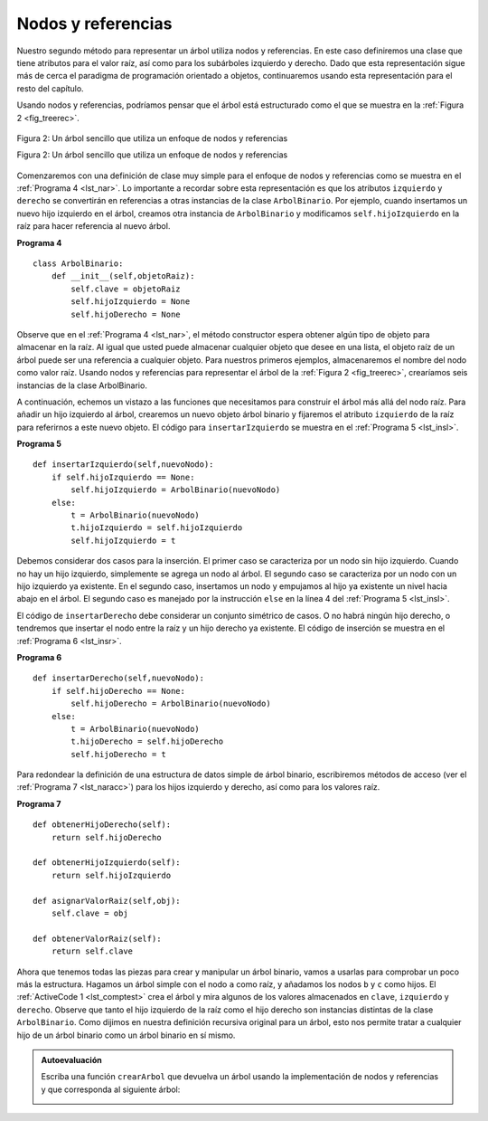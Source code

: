 ..  Copyright (C)  Brad Miller, David Ranum
    This work is licensed under the Creative Commons Attribution-NonCommercial-ShareAlike 4.0 International License. To view a copy of this license, visit http://creativecommons.org/licenses/by-nc-sa/4.0/.


Nodos y referencias
~~~~~~~~~~~~~~~~~~~

Nuestro segundo método para representar un árbol utiliza nodos y referencias. En este caso definiremos una clase que tiene atributos para el valor raíz, así como para los subárboles izquierdo y derecho. Dado que esta representación sigue más de cerca el paradigma de programación orientado a objetos, continuaremos usando esta representación para el resto del capítulo.

.. Our second method to represent a tree uses nodes and references. In this case we will define a class that has attributes for the root value, as well as the left and right subtrees. Since this representation more closely follows the object-oriented programming paradigm, we will continue to use this representation for the remainder of the chapter.

Usando nodos y referencias, podríamos pensar que el árbol está estructurado como el que se muestra en la :ref:`Figura 2 <fig_treerec>`.

.. Using nodes and references, we might think of the tree as being structured like the one shown in :ref:`Figure 2 <fig_treerec>`.

.. _fig_treerec:

.. figure:: Figures/treerecs.png
   :align: center
   :alt: image

   Figura 2: Un árbol sencillo que utiliza un enfoque de nodos y referencias

   Figura 2: Un árbol sencillo que utiliza un enfoque de nodos y referencias

Comenzaremos con una definición de clase muy simple para el enfoque de nodos y referencias como se muestra en el :ref:`Programa 4 <lst_nar>`. Lo importante a recordar sobre esta representación es que los atributos ``izquierdo`` y ``derecho`` se convertirán en referencias a otras instancias de la clase ``ArbolBinario``. Por ejemplo, cuando insertamos un nuevo hijo izquierdo en el árbol, creamos otra instancia de ``ArbolBinario`` y modificamos ``self.hijoIzquierdo`` en la raíz para hacer referencia al nuevo árbol.

.. We will start out with a simple class definition for the nodes and references approach as shown in :ref:`Listing 4 <lst_nar>`. The important thing to remember about this representation is that the attributes ``izquierdo`` and ``right`` will become references to other instances of the ``ArbolBinario`` class. For example, when we insert a new left child into the tree we create another instance of ``ArbolBinario`` and modify ``self.hijoIzquierdo`` in the root to reference the new tree.

.. _lst_nar:

**Programa 4**

::

    class ArbolBinario:
        def __init__(self,objetoRaiz):
            self.clave = objetoRaiz
            self.hijoIzquierdo = None
            self.hijoDerecho = None
        

Observe que en el :ref:`Programa 4 <lst_nar>`, el método constructor espera obtener algún tipo de objeto para almacenar en la raíz. Al igual que usted puede almacenar cualquier objeto que desee en una lista, el objeto raíz de un árbol puede ser una referencia a cualquier objeto. Para nuestros primeros ejemplos, almacenaremos el nombre del nodo como valor raíz. Usando nodos y referencias para representar el árbol de la :ref:`Figura 2 <fig_treerec>`, crearíamos seis instancias de la clase ArbolBinario.

.. Notice that in :ref:`Listing 4 <lst_nar>`, the constructor function expects to get some kind of object to store in the root. Just like you can store any object you like in a list, the root object of a tree can be a reference to any object. For our early examples, we will store the name of the node as the root value. Using nodes and references to represent the tree in :ref:`Figure 2 <fig_treerec>`, we would create six instances of the ArbolBinario class.

A continuación, echemos un vistazo a las funciones que necesitamos para construir el árbol más allá del nodo raíz. Para añadir un hijo izquierdo al árbol, crearemos un nuevo objeto árbol binario y fijaremos el atributo ``izquierdo`` de la raíz para referirnos a este nuevo objeto. El código para ``insertarIzquierdo`` se muestra en el :ref:`Programa 5 <lst_insl>`.

.. Next let’s look at the functions we need to build the tree beyond the root node. To add a left child to the tree, we will create a new binary tree object and set the ``izquierdo`` attribute of the root to refer to this new object. The code for ``insertarIzquierdo`` is shown in :ref:`Listing 5 <lst_insl>`.

.. _lst_insl:

**Programa 5**

.. highlight:: python
    :linenothreshold: 5

::

    def insertarIzquierdo(self,nuevoNodo):
        if self.hijoIzquierdo == None:
            self.hijoIzquierdo = ArbolBinario(nuevoNodo)
        else:  
            t = ArbolBinario(nuevoNodo)
            t.hijoIzquierdo = self.hijoIzquierdo
            self.hijoIzquierdo = t
            
.. highlight:: python
    :linenothreshold: 500

Debemos considerar dos casos para la inserción. El primer caso se caracteriza por un nodo sin hijo izquierdo. Cuando no hay un hijo izquierdo, simplemente se agrega un nodo al árbol. El segundo caso se caracteriza por un nodo con un hijo izquierdo ya existente. En el segundo caso, insertamos un nodo y empujamos al hijo ya existente un nivel hacia abajo en el árbol. El segundo caso es manejado por la instrucción ``else`` en la línea 4 del :ref:`Programa 5 <lst_insl>`.

.. We must consider two cases for insertion. The first case is characterized by a node with no existing left child. When there is no left child, simply add a node to the tree. The second case is characterized by a node with an existing left child. In the second case, we insert a node and push the existing child down one level in the tree. The second case is handled by the ``else`` statement on line 4 of :ref:`Listing 5 <lst_insl>`.

El código de ``insertarDerecho`` debe considerar un conjunto simétrico de casos. O no habrá ningún hijo derecho, o tendremos que insertar el nodo entre la raíz y un hijo derecho ya existente. El código de inserción se muestra en el :ref:`Programa 6 <lst_insr>`.

.. The code for ``insertarDerecho`` must consider a symmetric set of cases. There will either be no right child, or we must insert the node between the root and an existing right child. The insertion code is shown in :ref:`Listing 6 <lst_insr>`.

.. _lst_insr:

**Programa 6**

::

    def insertarDerecho(self,nuevoNodo):
        if self.hijoDerecho == None:
            self.hijoDerecho = ArbolBinario(nuevoNodo)
        else:
            t = ArbolBinario(nuevoNodo)
            t.hijoDerecho = self.hijoDerecho
            self.hijoDerecho = t

Para redondear la definición de una estructura de datos simple de árbol binario, escribiremos métodos de acceso (ver el :ref:`Programa 7 <lst_naracc>`) para los hijos izquierdo y derecho, así como para los valores raíz.

.. To round out the definition for a simple binary tree data structure, we will write accessor methods (see :ref:`Listing 7 <lst_naracc>`) for the left and right children, as well as the root values.

.. _lst_naracc:

**Programa 7**

::

    def obtenerHijoDerecho(self):
        return self.hijoDerecho

    def obtenerHijoIzquierdo(self):
        return self.hijoIzquierdo

    def asignarValorRaiz(self,obj):
        self.clave = obj

    def obtenerValorRaiz(self):
        return self.clave
        
Ahora que tenemos todas las piezas para crear y manipular un árbol binario, vamos a usarlas para comprobar un poco más la estructura. Hagamos un árbol simple con el nodo ``a`` como raíz, y añadamos los nodos ``b`` y ``c`` como hijos. El :ref:`ActiveCode 1 <lst_comptest>` crea el árbol y mira algunos de los valores almacenados en ``clave``, ``izquierdo`` y ``derecho``. Observe que tanto el hijo izquierdo de la raíz como el hijo derecho son instancias distintas de la clase ``ArbolBinario``. Como dijimos en nuestra definición recursiva original para un árbol, esto nos permite tratar a cualquier hijo de un árbol binario como un árbol binario en sí mismo.

.. Now that we have all the pieces to create and manipulate a binary tree, let’s use them to check on the structure a bit more. Let’s make a simple tree with node a as the root, and add nodes b and c as children. :ref:`ActiveCode 1 <lst_comptest>` creates the tree and looks at the some of the values stored in ``key``, ``izquierdo``, and ``right``. Notice that both the left and right children of the root are themselves distinct instances of the ``ArbolBinario`` class. As we said in our original recursive definition for a tree, this allows us to treat any child of a binary tree as a binary tree itself.

.. _lst_comptest:



.. activecode:: bintree
    :caption: Prueba de la implementación de nodos y referencias


    class ArbolBinario:
        def __init__(self,objetoRaiz):
            self.clave = objetoRaiz
            self.hijoIzquierdo = None
            self.hijoDerecho = None

        def insertarIzquierdo(self,nuevoNodo):
            if self.hijoIzquierdo == None:
                self.hijoIzquierdo = ArbolBinario(nuevoNodo)
            else:  
                t = ArbolBinario(nuevoNodo)
                t.hijoIzquierdo = self.hijoIzquierdo
                self.hijoIzquierdo = t

        def insertarDerecho(self,nuevoNodo):
            if self.hijoDerecho == None:
                self.hijoDerecho = ArbolBinario(nuevoNodo)
            else:
                t = ArbolBinario(nuevoNodo)
                t.hijoDerecho = self.hijoDerecho
                self.hijoDerecho = t

        def obtenerHijoDerecho(self):
            return self.hijoDerecho

        def obtenerHijoIzquierdo(self):
            return self.hijoIzquierdo

        def asignarValorRaiz(self,obj):
            self.clave = obj

        def obtenerValorRaiz(self):
            return self.clave                


    r = ArbolBinario('a')
    print(r.obtenerValorRaiz())
    print(r.obtenerHijoIzquierdo())
    r.insertarIzquierdo('b')
    print(r.obtenerHijoIzquierdo())
    print(r.obtenerHijoIzquierdo().obtenerValorRaiz())
    r.insertarDerecho('c')
    print(r.obtenerHijoDerecho())
    print(r.obtenerHijoDerecho().obtenerValorRaiz())
    r.obtenerHijoDerecho().asignarValorRaiz('hola')
    print(r.obtenerHijoDerecho().obtenerValorRaiz())


.. admonition:: Autoevaluación

   Escriba una función ``crearArbol`` que devuelva un árbol usando la implementación de nodos y referencias y que corresponda al siguiente árbol:

   .. image:: Figures/tree_ex.png

   .. actex:: mctree_3

      from test import testEqual
      
      def crearArbol():
          #Escriba su código aquí

      arbolDePrueba = crearArbol()

      testEqual(arbolDePrueba.obtenerHijoDerecho().obtenerValorRaiz(),'c')
      testEqual(arbolDePrueba.obtenerHijoIzquierdo().obtenerHijoDerecho().obtenerValorRaiz(),'d')
      testEqual(arbolDePrueba.obtenerHijoDerecho().obtenerHijoIzquierdo().obtenerValorRaiz(),'e')
